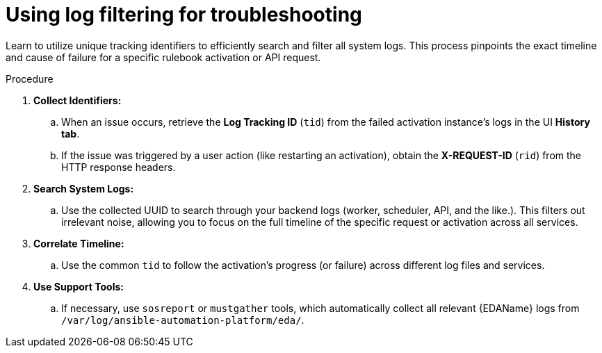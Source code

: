 :_mod-docs-content-type: PROCEDURE
[id="eda-using-log-filtering"]

= Using log filtering for troubleshooting 

[role="_abstract"]
Learn to utilize unique tracking identifiers to efficiently search and filter all system logs. This process pinpoints the exact timeline and cause of failure for a specific rulebook activation or API request.

.Procedure
. *Collect Identifiers:* 
.. When an issue occurs, retrieve the *Log Tracking ID* (`tid`) from the failed activation instance's logs in the UI *History tab*. 
.. If the issue was triggered by a user action (like restarting an activation), obtain the *X-REQUEST-ID* (`rid`) from the HTTP response headers.
. *Search System Logs:* 
.. Use the collected UUID to search through your backend logs (worker, scheduler, API, and the like.). This filters out irrelevant noise, allowing you to focus on the full timeline of the specific request or activation across all services.
. *Correlate Timeline:* 
.. Use the common `tid` to follow the activation's progress (or failure) across different log files and services.
. *Use Support Tools:* 
.. If necessary, use `sosreport` or `mustgather` tools, which automatically collect all relevant {EDAName} logs from `/var/log/ansible-automation-platform/eda/`.
